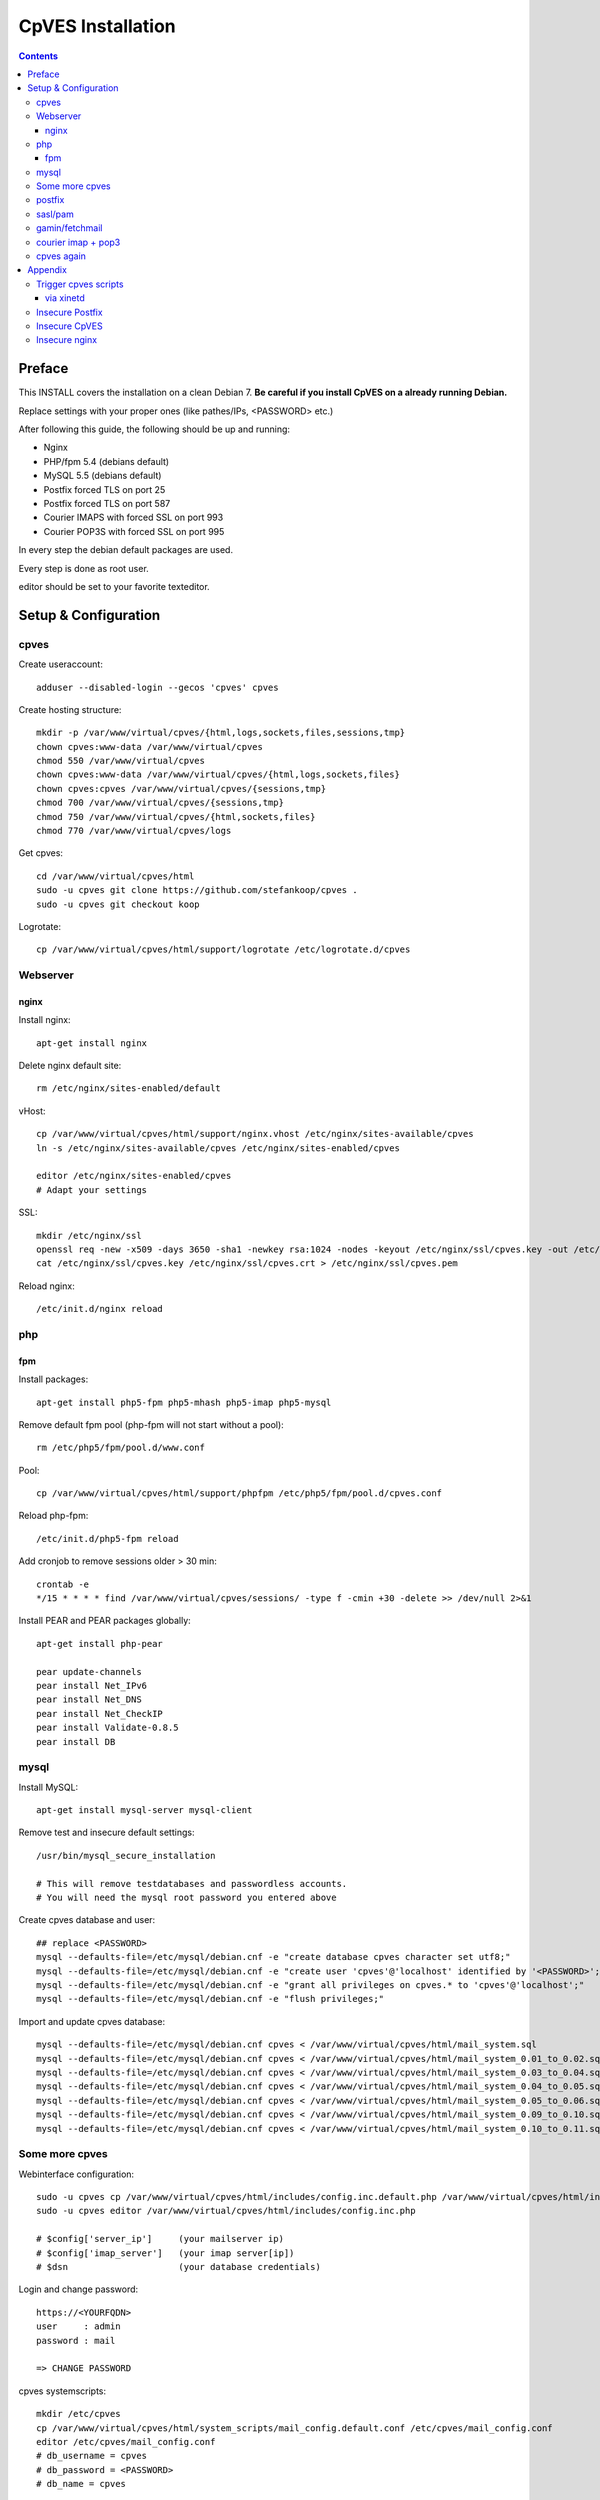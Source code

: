 ==================
CpVES Installation
==================
.. contents:: Contents

Preface
=======
This INSTALL covers the installation on a clean Debian 7.
**Be careful if you install CpVES on a already running Debian.**

Replace settings with your proper ones (like pathes/IPs, <PASSWORD> etc.)

After following this guide, the following should be up and running:

* Nginx
* PHP/fpm 5.4 (debians default)
* MySQL 5.5 (debians default)
* Postfix forced TLS on port 25
* Postfix forced TLS on port 587
* Courier IMAPS with forced SSL on port 993
* Courier POP3S with forced SSL on port 995

In every step the debian default packages are used.

Every step is done as root user.

editor should be set to your favorite texteditor.

Setup & Configuration
=====================

cpves
-----
Create useraccount::

  adduser --disabled-login --gecos 'cpves' cpves

Create hosting structure::

  mkdir -p /var/www/virtual/cpves/{html,logs,sockets,files,sessions,tmp}
  chown cpves:www-data /var/www/virtual/cpves
  chmod 550 /var/www/virtual/cpves
  chown cpves:www-data /var/www/virtual/cpves/{html,logs,sockets,files}
  chown cpves:cpves /var/www/virtual/cpves/{sessions,tmp}
  chmod 700 /var/www/virtual/cpves/{sessions,tmp}
  chmod 750 /var/www/virtual/cpves/{html,sockets,files}
  chmod 770 /var/www/virtual/cpves/logs

Get cpves::

  cd /var/www/virtual/cpves/html
  sudo -u cpves git clone https://github.com/stefankoop/cpves .
  sudo -u cpves git checkout koop

Logrotate::

  cp /var/www/virtual/cpves/html/support/logrotate /etc/logrotate.d/cpves

Webserver
---------

nginx
#####

Install nginx::

  apt-get install nginx

Delete nginx default site::

  rm /etc/nginx/sites-enabled/default

vHost::

  cp /var/www/virtual/cpves/html/support/nginx.vhost /etc/nginx/sites-available/cpves
  ln -s /etc/nginx/sites-available/cpves /etc/nginx/sites-enabled/cpves

  editor /etc/nginx/sites-enabled/cpves
  # Adapt your settings
  
SSL::

  mkdir /etc/nginx/ssl
  openssl req -new -x509 -days 3650 -sha1 -newkey rsa:1024 -nodes -keyout /etc/nginx/ssl/cpves.key -out /etc/nginx/ssl/cpves.crt -subj '/O=*/OU=*/CN=*'
  cat /etc/nginx/ssl/cpves.key /etc/nginx/ssl/cpves.crt > /etc/nginx/ssl/cpves.pem

Reload nginx::
  
  /etc/init.d/nginx reload

php
---

fpm
###
Install packages::

  apt-get install php5-fpm php5-mhash php5-imap php5-mysql

Remove default fpm pool (php-fpm will not start without a pool)::

  rm /etc/php5/fpm/pool.d/www.conf

Pool::

  cp /var/www/virtual/cpves/html/support/phpfpm /etc/php5/fpm/pool.d/cpves.conf
  
Reload php-fpm::

  /etc/init.d/php5-fpm reload

Add cronjob to remove sessions older > 30 min::

  crontab -e
  */15 * * * * find /var/www/virtual/cpves/sessions/ -type f -cmin +30 -delete >> /dev/null 2>&1

Install PEAR and PEAR packages globally::

  apt-get install php-pear

  pear update-channels
  pear install Net_IPv6
  pear install Net_DNS
  pear install Net_CheckIP
  pear install Validate-0.8.5
  pear install DB


mysql
-----
Install MySQL::

  apt-get install mysql-server mysql-client

Remove test and insecure default settings::

  /usr/bin/mysql_secure_installation

  # This will remove testdatabases and passwordless accounts.
  # You will need the mysql root password you entered above

Create cpves database and user::

  ## replace <PASSWORD>
  mysql --defaults-file=/etc/mysql/debian.cnf -e "create database cpves character set utf8;"
  mysql --defaults-file=/etc/mysql/debian.cnf -e "create user 'cpves'@'localhost' identified by '<PASSWORD>';"
  mysql --defaults-file=/etc/mysql/debian.cnf -e "grant all privileges on cpves.* to 'cpves'@'localhost';"
  mysql --defaults-file=/etc/mysql/debian.cnf -e "flush privileges;"

Import and update cpves database::

  mysql --defaults-file=/etc/mysql/debian.cnf cpves < /var/www/virtual/cpves/html/mail_system.sql
  mysql --defaults-file=/etc/mysql/debian.cnf cpves < /var/www/virtual/cpves/html/mail_system_0.01_to_0.02.sql
  mysql --defaults-file=/etc/mysql/debian.cnf cpves < /var/www/virtual/cpves/html/mail_system_0.03_to_0.04.sql
  mysql --defaults-file=/etc/mysql/debian.cnf cpves < /var/www/virtual/cpves/html/mail_system_0.04_to_0.05.sql
  mysql --defaults-file=/etc/mysql/debian.cnf cpves < /var/www/virtual/cpves/html/mail_system_0.05_to_0.06.sql
  mysql --defaults-file=/etc/mysql/debian.cnf cpves < /var/www/virtual/cpves/html/mail_system_0.09_to_0.10.sql
  mysql --defaults-file=/etc/mysql/debian.cnf cpves < /var/www/virtual/cpves/html/mail_system_0.10_to_0.11.sql

Some more cpves
---------------

Webinterface configuration::

  sudo -u cpves cp /var/www/virtual/cpves/html/includes/config.inc.default.php /var/www/virtual/cpves/html/includes/config.inc.php
  sudo -u cpves editor /var/www/virtual/cpves/html/includes/config.inc.php

  # $config['server_ip']     (your mailserver ip)
  # $config['imap_server']   (your imap server[ip])
  # $dsn                     (your database credentials)

Login and change password::

  https://<YOURFQDN>
  user     : admin
  password : mail
  
  => CHANGE PASSWORD

cpves systemscripts::
  
  mkdir /etc/cpves
  cp /var/www/virtual/cpves/html/system_scripts/mail_config.default.conf /etc/cpves/mail_config.conf
  editor /etc/cpves/mail_config.conf
  # db_username = cpves
  # db_password = <PASSWORD>
  # db_name = cpves

  mkdir /usr/local/cpves
  cp /var/www/virtual/cpves/html/system_scripts/{create_mailboxes.pl,create_mailfilters.pl,delete_mailbox.pl,create_fetchmail.pl,create_mailbox_size.pl,sa_learn.pl} /usr/local/cpves/

postfix
-------
Install packages::
  
  apt-get install postfix postfix-mysql postfix-pcre

Add user for receiving mails::

  groupadd -g 5000 vmail
  useradd -g vmail -u 5000 vmail -d /home/vmail -m

Create directories to store (removed) email users::

  mkdir /home/vmail_safe
  chown vmail:vmail /home/vmail_safe

Add postfix to sasl group::

  adduser postfix sasl

Create postfix sasl configuration (replace <PASSWORD>)::

  editor /etc/postfix/sasl/smtpd.conf
  
  pwcheck_method: saslauthd
  mech_list: plain login
  allow_plaintext: true
  auxprop_plugin: sql
  sql_engine: mysql
  sql_hostnames: 127.0.0.1
  sql_user: cpves
  sql_passwd: <PASSWORD>
  sql_database: cpves
  sql_select: select cpasswd from users where email = '%u@%r'

The following is a **example postfix** *main.cf*. Edit to your needs::

  editor /etc/postfix/main.cf

  myorigin = /etc/mailname
  myhostname = <FQDN>

  smtpd_banner = $myhostname ESMTP $mail_name
  biff = no

  append_dot_mydomain = no

  delay_warning_time = 0h

  smtpd_use_tls = yes
  smtp_tls_note_starttls_offer = yes
  smtpd_tls_cert_file=/etc/postfix/smtpd.pem
  smtpd_tls_key_file=/etc/postfix/smtpd.pem
  smtpd_tls_CAfile = /etc/postfix/smtpd.pem
  smtpd_tls_loglevel = 1
  smtpd_tls_received_header = yes
  smtpd_tls_session_cache_timeout = 3600s
  tls_random_source = dev:/dev/urandom

  smtpd_sasl_auth_enable = yes
  smtpd_sasl_security_options = noanonymous
  broken_sasl_auth_clients = yes

  smtpd_error_sleep_time = 1s
  smtpd_soft_error_limit = 10
  smtpd_hard_error_limit = 20

  alias_database = hash:/etc/aliases
  myorigin = /etc/mailname
  mydestination = <FQDN>, <HOSTNAME>, localhost, localhost.localdomain
  relayhost =
  mynetworks = 127.0.0.0/8
  mailbox_size_limit = 0
  recipient_delimiter = +

  local_recipient_maps=mysql:/etc/postfix/mysql-virtual_email2email.cf $alias_maps

  alias_maps = mysql:/etc/postfix/mysql-virtual_forwardings.cf mysql:/etc/postfix/mysql-virtual_email2email.cf
  virtual_alias_domains =
  virtual_alias_maps = mysql:/etc/postfix/mysql-virtual_forwardings.cf mysql:/etc/postfix/mysql-virtual_email2email.cf
  virtual_mailbox_domains = mysql:/etc/postfix/mysql-virtual_domains.cf
  virtual_mailbox_maps = mysql:/etc/postfix/mysql-virtual_mailboxes.cf

  virtual_mailbox_base = /home/vmail

  virtual_uid_maps = static:5000
  virtual_gid_maps = static:5000

  smtpd_recipient_restrictions = permit_mynetworks,permit_sasl_authenticated,reject_unauth_destination
  smtpd_client_restrictions = permit_mynetworks,permit_sasl_authenticated

  virtual_transport = maildrop
  maildrop_destination_recipient_limit = 1
  maildrop_destination_concurrency_limit = 1

  message_size_limit = 104857600
  maximal_queue_lifetime = 1d
  bounce_queue_lifetime = 1d
  inet_protocols = ipv4

/etc/postfix/mysql-virtual_mailboxes.cf::

  editor /etc/postfix/mysql-virtual_mailboxes.cf
  
  user = cpves
  password = <PASSWORD>
  dbname = cpves
  table = users
  select_field = CONCAT(SUBSTRING_INDEX(email,'@',-1),'/',SUBSTRING_INDEX(email,'@',1),'/')
  where_field = email
  hosts = 127.0.0.1

/etc/postfix/mysql-virtual_domains.cf::

  editor /etc/postfix/mysql-virtual_domains.cf

  user = cpves
  password = <PASSWORD>
  dbname = cpves
  table = domains
  select_field = 'virtual'
  where_field = dnsname
  additional_conditions = AND access = '1'
  hosts = 127.0.0.1

/etc/postfix/mysql-virtual_email2email.cf::

  editor /etc/postfix/mysql-virtual_email2email.cf

  user = cpves
  password = <PASSWORD>
  dbname = cpves
  table = users
  select_field = email
  where_field = email
  additional_conditions = AND access = '1'
  hosts = 127.0.0.1

/etc/postfix/mysql-virtual_forwardings.cf::

  editor /etc/postfix/mysql-virtual_forwardings.cf

  user = cpves
  password = <PASSWORD>
  dbname = cpves
  table = forwardings
  select_field = eto
  where_field = efrom
  hosts = 127.0.0.1

/etc/postfix/master.cf::

  editor /etc/postfix/master.cf

  smtp      inet  n       -        y       -       -       smtpd
  submission inet n       -       y       -       -       smtpd -o smtpd_enforce_tls=yes
  pickup    fifo  n       -       -       60      1       pickup
  cleanup   unix  n       -       -       -       0       cleanup
  qmgr      fifo  n       -       n       300     1       qmgr
  tlsmgr    unix  -       -       -       1000?   1       tlsmgr
  rewrite   unix  -       -       -       -       -       trivial-rewrite
  bounce    unix  -       -       -       -       0       bounce
  defer     unix  -       -       -       -       0       bounce
  trace     unix  -       -       -       -       0       bounce
  verify    unix  -       -       -       -       1       verify
  flush     unix  n       -       -       1000?   0       flush
  proxymap  unix  -       -       n       -       -       proxymap
  proxywrite unix -       -       n       -       1       proxymap
  smtp      unix  -       -       -       -       -       smtp
  relay     unix  -       -       -       -       -       smtp
          -o smtp_fallback_relay=
  showq     unix  n       -       -       -       -       showq
  error     unix  -       -       -       -       -       error
  retry     unix  -       -       -       -       -       error
  discard   unix  -       -       -       -       -       discard
  local     unix  -       n       n       -       -       local
  virtual   unix  -       n       n       -       -       virtual
  lmtp      unix  -       -       -       -       -       lmtp
  anvil     unix  -       -       -       -       1       anvil
  scache    unix  -       -       -       -       1       scache
  maildrop  unix  -       n       n       -       -       pipe
    flags=DRhu user=vmail argv=/usr/bin/maildrop -d ${recipient}
  uucp      unix  -       n       n       -       -       pipe
    flags=Fqhu user=uucp argv=uux -r -n -z -a$sender - $nexthop!rmail ($recipient)
  ifmail    unix  -       n       n       -       -       pipe
    flags=F user=ftn argv=/usr/lib/ifmail/ifmail -r $nexthop ($recipient)
  bsmtp     unix  -       n       n       -       -       pipe
    flags=Fq. user=bsmtp argv=/usr/lib/bsmtp/bsmtp -t$nexthop -f$sender $recipient
  scalemail-backend unix  -       n       n       -       2       pipe
    flags=R user=scalemail argv=/usr/lib/scalemail/bin/scalemail-store ${nexthop} ${user} ${extension}
  mailman   unix  -       n       n       -       -       pipe
    flags=FR user=list argv=/usr/lib/mailman/bin/postfix-to-mailman.py
    ${nexthop} ${user}

Adjust rights::

  chmod o= /etc/postfix/mysql-virtual_*.cf
  chgrp postfix /etc/postfix/mysql-virtual_*.cf

Generate selfsigned certificate for postfix::

  openssl req -new -x509 -days 365 -nodes -out /etc/postfix/postfix.pem -keyout /etc/postfix/postfix.pem -subj '/O=*/OU=*/CN=*'


sasl/pam
--------
Install packages::
  
  apt-get install libsasl2-modules libsasl2-2 sasl2-bin  libsasl2-modules-sql libpam-mysql

Edit sasl configuration::

  editor /etc/default/saslauthd
  
  START=yes
  MECHANISMS="pam"
  OPTIONS="-c -m /var/spool/postfix/var/run/saslauthd -r"

Edit pam configuration for smtp(replace <PASSWORD>)::

  editor /etc/pam.d/smtp
  
  auth    required   pam_mysql.so user=cpves passwd=<PASSWORD> host=127.0.0.1 db=cpves table=users usercolumn=email passwdcolumn=cpasswd crypt=1
  account sufficient pam_mysql.so user=cpves passwd=<PASSWORD> host=127.0.0.1 db=cpves table=users usercolumn=email passwdcolumn=cpasswd crypt=1

gamin/fetchmail
---------------
If IMAP IDLE should be used::

  apt-get install gamin

If fetchmail should be used::

  apt-get install fetchmail

courier imap + pop3
-------------------
Install packages::

 apt-get install courier-authlib courier-authlib-mysql courier-imap courier-pop courier-maildrop  libdbi-perl libemail-simple-perl libemail-find-perl libconfig-general-perl libproc-pid-file-perl courier-pop-ssl courier-imap-ssl  libdbd-mysql-perl

We dont want plainttext imap and pop3::

  update-rc.d -f courier-imap remove && /etc/init.d/courier-imap stop
  update-rc.d -f courier-pop remove && /etc/init.d/courier-pop stop

Let courier authenticate against mysql (replace <PASSWORD>)::

  editor /etc/courier/authmysqlrc

  MYSQL_SERVER            localhost
  MYSQL_USERNAME          cpves
  MYSQL_PASSWORD          <PASSWORD>
  MYSQL_DATABASE          cpves
  MYSQL_USER_TABLE        users
  MYSQL_CRYPT_PWFIELD     cpasswd
  MYSQL_CLEAR_PWFIELD     passwd
  MYSQL_NAME_FIELD        full_name
  MYSQL_HOME_FIELD        CONCAT('/home/vmail/',SUBSTRING_INDEX(email,'@',-1),'/',SUBSTRING_INDEX(email,'@',1),'/')
  MYSQL_UID_FIELD         5000
  MYSQL_GID_FIELD         5000
  MYSQL_LOGIN_FIELD       email
  MYSQL_AUXOPTIONS_FIELD  CONCAT("disableimap=",if(p_imap=0,1,0),",disablepop3=",if(p_pop3=0,1,0),",disablewebmail=",if(p_webmail=0,1,0))
  MYSQL_WHERE_CLAUSE      access='1'

Add mysql to couriers authmodules::

  editor /etc/courier/authdaemonrc
  
  authmodulelist="authmysql"

cpves again
-----------

Add Cronjobs::

  crontab -u vmail -e
  
  */2 * * * *     perl /usr/local/cpves/create_mailboxes.pl
  */2 * * * *     perl /usr/local/cpves/create_mailfilters.pl
  */5 * * * *     perl /usr/local/cpves/delete_mailbox.pl
  */10 * * * *    perl /usr/local/cpves/create_fetchmail.pl
  01 23 * * *     perl /usr/local/cpves/create_mailbox_size.pl

Appendix
=========

Trigger cpves scripts
---------------------

via xinetd
##########

cpves configuration::

  sudo -u cpves editor /var/www/virtual/cpves/html/includes/config.inc.php

  ...
  $config['trigger_service_enabled'] = 1;
  $config['trigger_service_host'] = "localhost";
  $config['trigger_service_port'] = 7928;
  ...

  Add port to services::

  echo "mailcontrol     7928/tcp                        # Mailsystem control" >> /etc/services

  If not already installed, install xinetd::

  apt-get install xinetd

Create xinetd service::

  editor /etc/xinetd.d/mailcontrol
  
  service mailcontrol
  {
    disable         = no
    socket_type     = stream
    protocol        = tcp
    wait            = no
    user            = vmail
    server          = /usr/local/cpves/runScripts.sh
    only_from       = 127.0.0.1
  }  

Copy over cpves system script::

  cp /var/www/virtual/cpves/html/system_scripts/runScripts.sh /usr/local/cpves/
  chmod +x /usr/local/cpves/runScripts.sh

Insecure Postfix
----------------

Insecure CpVES
--------------

Insecure nginx
--------------

